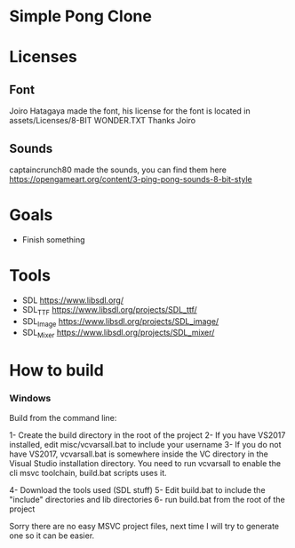* Simple Pong Clone

* Licenses
** Font
Joiro Hatagaya made the font, his license for the font is located in assets/Licenses/8-BIT WONDER.TXT
Thanks Joiro

** Sounds
captaincrunch80 made the sounds, you can find them here https://opengameart.org/content/3-ping-pong-sounds-8-bit-style

* Goals
- Finish something

* Tools
- SDL 		https://www.libsdl.org/
- SDL_TTF 	https://www.libsdl.org/projects/SDL_ttf/
- SDL_Image 	https://www.libsdl.org/projects/SDL_image/
- SDL_Mixer 	https://www.libsdl.org/projects/SDL_mixer/

* How to build
*** Windows
Build from the command line:

1- Create the build directory in the root of the project
2- If you have VS2017 installed, edit misc/vcvarsall.bat to include your username
3- If you do not have VS2017, vcvarsall.bat is somewhere inside the VC directory in the Visual Studio installation directory.
You need to run vcvarsall to enable the cli msvc toolchain, build.bat scripts uses it.

4- Download the tools used (SDL stuff)
5- Edit build.bat to include the "include" directories and lib directories
6- run build.bat from the root of the project

Sorry there are no easy MSVC project files, next time I will try to generate one so it can be easier.
